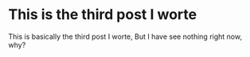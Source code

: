 #+BEGIN_COMMENT
.. title: Using Emacs
.. slug: Using_Emacs
.. date: 2018-09-17 16:10:56 UTC-04:00
.. tags:
.. category:
.. link:
.. description:
.. type: text
#+END_COMMENT

* This is the third post I worte
This is basically the third post I worte, But I have see nothing right now, why?
